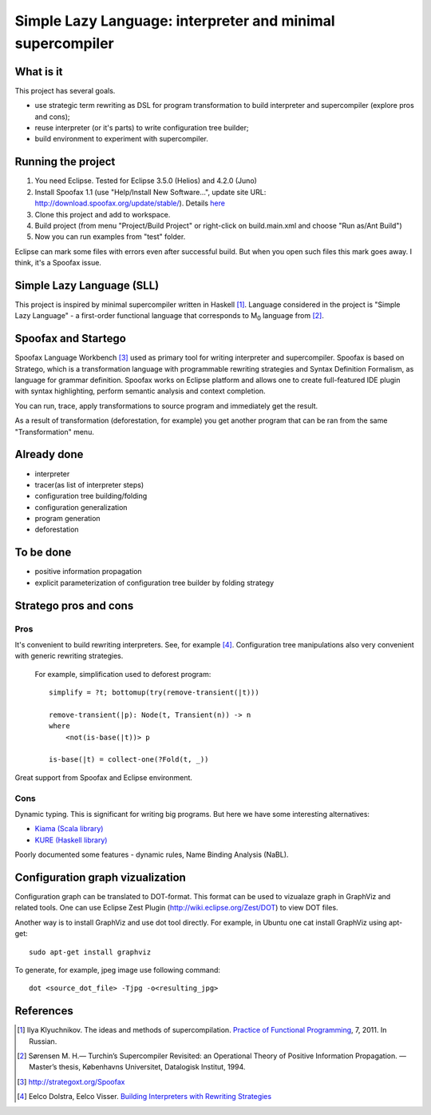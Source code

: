===========================================================
Simple Lazy Language: interpreter and minimal supercompiler
===========================================================

What is it
----------
This project has several goals.

* use strategic term rewriting as DSL for program transformation to build interpreter and supercompiler (explore pros and cons);
* reuse interpreter (or it's parts) to write configuration tree builder;
* build environment to experiment with supercompiler.

Running the project
-------------------
1. You need Eclipse. Tested for Eclipse 3.5.0 (Helios) and 4.2.0 (Juno)
2. Install Spoofax 1.1 (use "Help/Install New Software...", update site URL: http://download.spoofax.org/update/stable/). Details `here <http://metaborg.org/wiki/spoofax/download>`_
3. Clone this project and add to workspace.
4. Build project (from menu "Project/Build Project" or right-click on build.main.xml and choose "Run as/Ant Build")
5. Now you can run examples from "test" folder.

Eclipse can mark some files with errors even after successful build. But when you open such files this mark goes away. I think, it's a Spoofax issue.

Simple Lazy Language (SLL)
--------------------------
This project is inspired by minimal supercompiler written in Haskell [1]_. Language considered in the project is "Simple Lazy Language" - a first-order functional language that corresponds to M\ :sub:`0` \ language from [2]_.

Spoofax and Startego
--------------------
Spoofax Language Workbench [3]_ used as primary tool for writing interpreter and supercompiler. Spoofax is based on Stratego, which is a transformation language with programmable rewriting strategies and Syntax Definition Formalism, as language for grammar definition.
Spoofax works on Eclipse platform and allows one to create full-featured IDE plugin with syntax highlighting, perform semantic analysis and context completion.

.. image:: https://github.com/annenkov/stratego-sll/raw/master/media/sll-editor.png

You can run, trace, apply transformations to source program and immediately get the result.

.. image:: https://github.com/annenkov/stratego-sll/raw/master/media/sll-editor-run.png
.. image:: https://github.com/annenkov/stratego-sll/raw/master/media/sll-editor-deforest.png

As a result of transformation (deforestation, for example) you get another program that can be ran from the same "Transformation" menu.

Already done
------------
* interpreter
* tracer(as list of interpreter steps)
* configuration tree building/folding
* configuration generalization
* program generation
* deforestation

To be done
----------
* positive information propagation
* explicit parameterization of configuration tree builder by folding strategy

Stratego pros and cons
----------------------
Pros
~~~~
It's convenient to build rewriting interpreters. See, for example [4]_.
Configuration tree manipulations also very convenient with generic rewriting strategies.

   For example, simplification used to deforest program::

      simplify = ?t; bottomup(try(remove-transient(|t)))

      remove-transient(|p): Node(t, Transient(n)) -> n
      where
          <not(is-base(|t))> p

      is-base(|t) = collect-one(?Fold(t, _))

Great support from Spoofax and Eclipse environment.

Cons
~~~~

Dynamic typing. This is significant for writing big programs.
But here we have some interesting alternatives:

* `Kiama (Scala library) <http://code.google.com/p/kiama/>`_
* `KURE (Haskell library) <http://hackage.haskell.org/package/kure>`_

Poorly documented some features - dynamic rules, Name Binding Analysis (NaBL).

Configuration graph vizualization
---------------------------------

Configuration graph can be translated to DOT-format. This format can be used to vizualaze graph in GraphViz and related tools.
One can use Eclipse Zest Plugin (http://wiki.eclipse.org/Zest/DOT) to view DOT files.

.. image:: https://github.com/annenkov/stratego-sll/raw/master/media/dot-graph.png

Another way is to install GraphViz and use dot tool directly. For example, in Ubuntu one cat install GraphViz using apt-get::

   sudo apt-get install graphviz

To generate, for example, jpeg image use following command::

   dot <source_dot_file> -Tjpg -o<resulting_jpg>

References
----------
.. [1] Ilya Klyuchnikov. The ideas and methods of supercompilation. `Practice of Functional Programming <http://fprog.ru/2011/issue7/>`_, 7, 2011. In Russian.
.. [2] Sørensen M. H.— Turchin’s Supercompiler Revisited: an Operational Theory of Positive Information Propagation. — Master’s thesis, Københavns Universitet, Datalogisk Institut, 1994.
.. [3] http://strategoxt.org/Spoofax
.. [4] Eelco Dolstra, Eelco Visser. `Building Interpreters with Rewriting Strategies <http://www.sciencedirect.com/science/article/pii/S1571066104804274>`_
